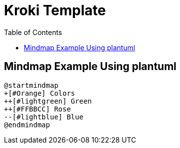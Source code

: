 = Kroki Template
:toc:
:icons: font

== Mindmap Example Using plantuml
[plantuml]
....
@startmindmap
+[#Orange] Colors
++[#lightgreen] Green
++[#FFBBCC] Rose
--[#lightblue] Blue
@endmindmap
....

